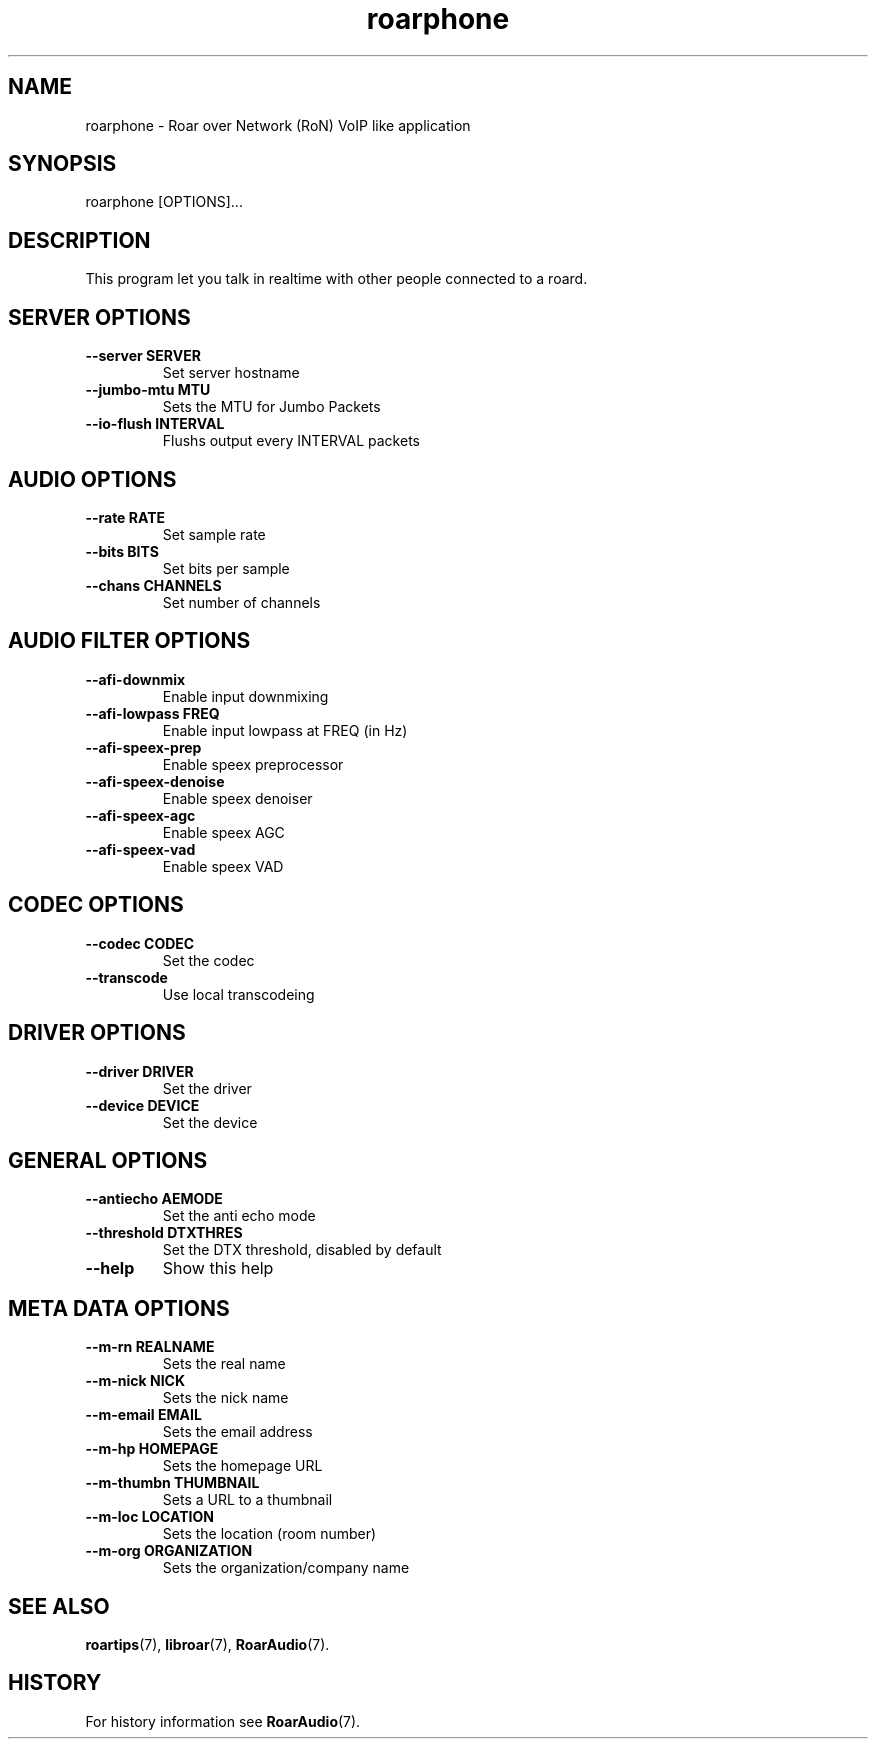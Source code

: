 .\" roarphone.1:

.TH "roarphone" "1" "January 2010" "RoarAudio" "System User's Manual: roarphone"

.SH NAME

roarphone \- Roar over Network (RoN) VoIP like application

.SH SYNOPSIS

roarphone [OPTIONS]...

.SH DESCRIPTION

This program let you talk in realtime with other people connected to a roard.

.SH "SERVER OPTIONS"

.TP
\fB--server    SERVER\fR
Set server hostname

.TP
\fB--jumbo-mtu MTU\fR
Sets the MTU for Jumbo Packets

.TP
\fB--io-flush  INTERVAL\fR
Flushs output every INTERVAL packets

.SH "AUDIO OPTIONS"

.TP
\fB--rate     RATE\fR
Set sample rate

.TP
\fB--bits     BITS\fR
Set bits per sample

.TP
\fB--chans    CHANNELS\fR
Set number of channels

.SH "AUDIO FILTER OPTIONS"

.TP
\fB--afi-downmix\fR
Enable input downmixing

.TP
\fB--afi-lowpass FREQ\fR
Enable input lowpass at FREQ (in Hz)

.TP
\fB--afi-speex-prep\fR
Enable speex preprocessor

.TP
\fB--afi-speex-denoise\fR
Enable speex denoiser

.TP
\fB--afi-speex-agc\fR
Enable speex AGC

.TP
\fB--afi-speex-vad\fR
Enable speex VAD

.SH "CODEC OPTIONS"

.TP
\fB--codec    CODEC\fR
Set the codec

.TP
\fB--transcode\fR
Use local transcodeing

.SH "DRIVER OPTIONS"

.TP
\fB--driver   DRIVER\fR
Set the driver

.TP
\fB--device   DEVICE\fR
Set the device

.SH "GENERAL OPTIONS"

.TP
\fB--antiecho AEMODE\fR
Set the anti echo mode

.TP
\fB--threshold DTXTHRES\fR
Set the DTX threshold, disabled by default

.TP
\fB--help\fR
Show this help

.SH "META DATA OPTIONS"

.TP
\fB--m-rn    REALNAME\fR
Sets the real name

.TP
\fB--m-nick  NICK\fR
Sets the nick name

.TP
\fB--m-email EMAIL\fR
Sets the email address

.TP
\fB--m-hp    HOMEPAGE\fR
Sets the homepage URL

.TP
\fB--m-thumbn THUMBNAIL\fR
Sets a URL to a thumbnail

.TP
\fB--m-loc   LOCATION\fR
Sets the location (room number)

.TP
\fB--m-org ORGANIZATION\fR
Sets the organization/company name

.SH "SEE ALSO"
\fBroartips\fR(7),
\fBlibroar\fR(7),
\fBRoarAudio\fR(7).

.SH "HISTORY"

For history information see \fBRoarAudio\fR(7).

.\" ll
